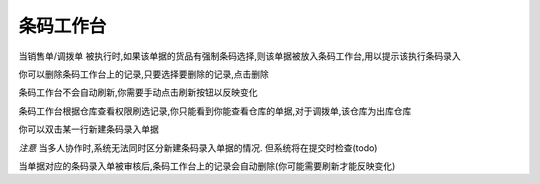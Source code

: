 条码工作台
-------------------------

当销售单/调拨单 被执行时,如果该单据的货品有强制条码选择,则该单据被放入条码工作台,用以提示该执行条码录入

你可以删除条码工作台上的记录,只要选择要删除的记录,点击删除

条码工作台不会自动刷新,你需要手动点击刷新按钮以反映变化

条码工作台根据仓库查看权限刷选记录,你只能看到你能查看仓库的单据,对于调拨单,该仓库为出库仓库

你可以双击某一行新建条码录入单据

*注意* 当多人协作时,系统无法同时区分新建条码录入单据的情况. 但系统将在提交时检查(todo)


当单据对应的条码录入单被审核后,条码工作台上的记录会自动删除(你可能需要刷新才能反映变化)